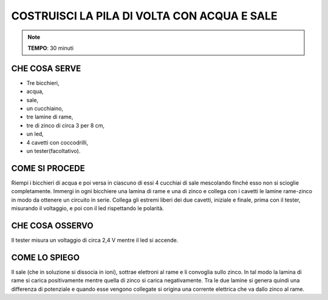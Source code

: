 COSTRUISCI LA PILA DI VOLTA CON ACQUA E SALE
=============================================

.. note::
  **TEMPO**: 30 minuti
  
CHE COSA SERVE
---------------
- Tre bicchieri,
- acqua,
- sale,
- un cucchiaino,
- tre lamine di rame,
- tre di zinco di circa 3 per 8 cm,
- un led,
- 4 cavetti con coccodrilli,
- un tester(facoltativo).


.. image:: 09_dil_term_gas.png
   :height: 400 px
   :align: center
   
COME SI PROCEDE
----------------

Riempi i bicchieri di acqua e poi versa in ciascuno di essi 4 cucchiai di sale mescolando finché esso non si scioglie completamente. Immergi in ogni bicchiere una lamina di rame e una di zinco e collega con i cavetti le lamine rame-zinco in modo da ottenere un circuito in serie. Collega gli estremi liberi dei due cavetti, iniziale e finale, prima con il tester, misurando il voltaggio, e poi con il led rispettando le polarità.

CHE COSA OSSERVO
-----------------

Il tester misura un voltaggio di circa 2,4 V mentre il led si accende.

COME LO SPIEGO
---------------


.. hint::
Il sale (che in soluzione si dissocia in ioni), sottrae elettroni al rame e li convoglia sullo zinco. In tal modo la lamina di rame si carica positivamente mentre quella di zinco si carica negativamente.
Tra le due lamine si genera quindi una differenza di potenziale e quando esse vengono collegate si origina una corrente elettrica che va dallo zinco al rame.


